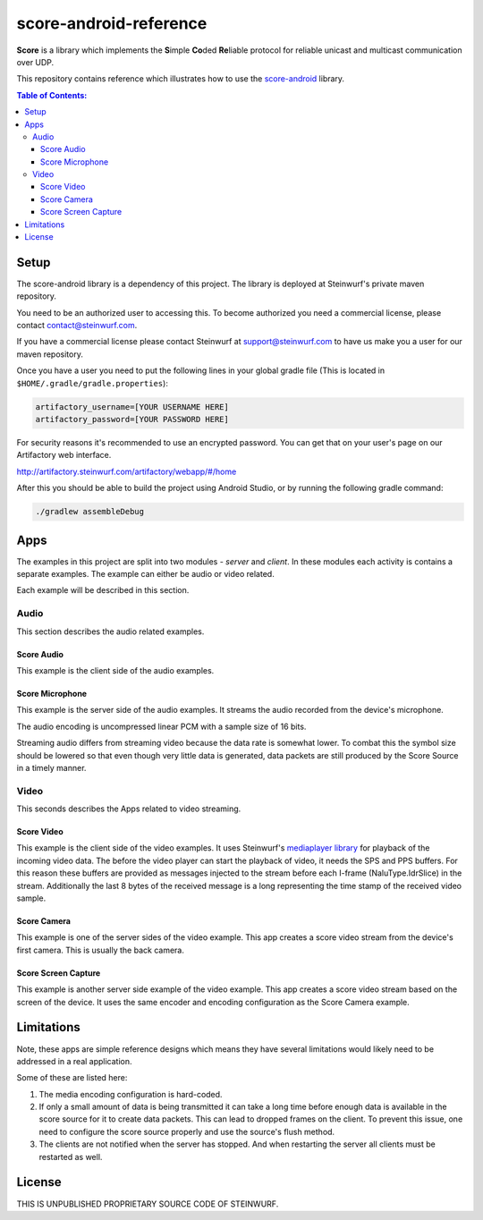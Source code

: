 =======================
score-android-reference
=======================
|buildbot|

**Score** is a library which implements the
**S**\ imple **Co**\ ded **Re**\ liable protocol for reliable unicast and
multicast communication over UDP.

This repository contains reference which illustrates how to use the
`score-android <https://github.com/steinwurf/score-android>`_ library.


.. contents:: Table of Contents:
   :local:

Setup
=====
The score-android library is a dependency of this project.
The library is deployed at Steinwurf's private maven repository.

You need to be an authorized user to accessing this.
To become authorized you need a commercial license, please contact
contact@steinwurf.com.

If you have a commercial license please contact Steinwurf at
support@steinwurf.com to have us make you a user for our maven repository.

Once you have a user you need to put the following lines in your global gradle
file (This is located in ``$HOME/.gradle/gradle.properties``):

.. code-block:: groovy

    artifactory_username=[YOUR USERNAME HERE]
    artifactory_password=[YOUR PASSWORD HERE]

For security reasons it's recommended to use an encrypted password.
You can get that on your user's page on our Artifactory web interface.

http://artifactory.steinwurf.com/artifactory/webapp/#/home

After this you should be able to build the project using Android Studio, or by
running the following gradle command:

.. code-block:: cmd

    ./gradlew assembleDebug

Apps
====
The examples in this project are split into two modules - `server` and `client`.
In these modules each activity is contains a separate examples. The example can
either be audio or video related.

Each example will be described in this section.

Audio
-----
This section describes the audio related examples.

Score Audio
...........

|Score Audio|

|API-14|

This example is the client side of the audio examples.

Score Microphone
................

|Score Microphone|

|API-14|

This example is the server side of the audio examples. It streams the audio
recorded from the device's microphone.

The audio encoding is uncompressed linear PCM with a sample size of 16 bits.

Streaming audio differs from streaming video because the data rate is
somewhat lower. To combat this the symbol size should be lowered so that even
though very little data is generated, data packets are still produced by
the Score Source in a timely manner.

Video
-----
This seconds describes the Apps related to video streaming.

Score Video
...........

|Score Video|

|API-16|

This example is the client side of the video examples.
It uses Steinwurf's `mediaplayer library <https://github.com/steinwurf/mediaplayer-android>`_ for playback of the incoming video data.
The before the video player can start the playback of video, it needs the SPS
and PPS buffers. For this reason these buffers are provided as messages injected
to the stream before each I-frame (NaluType.IdrSlice) in the stream.
Additionally the last 8 bytes of the received message is a long representing the
time stamp of the received video sample.

Score Camera
............

|Score Camera|

|API-21|

This example is one of the server sides of the video example. This app creates a
score video stream from the device's first camera. This is usually the back
camera.

Score Screen Capture
....................

|Score Screen Capture|

|API-21|

This example is another server side example of the video example.
This app creates a score video stream based on the screen of the device.
It uses the same encoder and encoding configuration as the Score Camera example.

Limitations
===========
Note, these apps are simple reference designs which means they have several
limitations would likely need to be addressed in a real application.

Some of these are listed here:

#. The media encoding configuration is hard-coded.
#. If only a small amount of data is being transmitted it can take a long time
   before enough data is available in the score source for it to create data
   packets. This can lead to dropped frames on the client.
   To prevent this issue, one need to configure the score source properly and
   use the source's flush method.
#. The clients are not notified when the server has stopped. And when restarting
   the server all clients must be restarted as well.

License
=======
THIS IS UNPUBLISHED PROPRIETARY SOURCE CODE OF STEINWURF.

.. |buildbot| image:: http://buildbot.steinwurf.dk/svgstatus?project=score-android-reference
    :target: http://buildbot.steinwurf.dk/stats?projects=score-android-reference

.. |API-14| image:: https://img.shields.io/badge/API-14%2B-brightgreen.svg?style=flat
    :target: https://android-arsenal.com/api?level=14

.. |API-16| image:: https://img.shields.io/badge/API-16%2B-brightgreen.svg?style=flat
    :target: https://android-arsenal.com/api?level=16

.. |API-21| image:: https://img.shields.io/badge/API-21%2B-brightgreen.svg?style=flat
    :target: https://android-arsenal.com/api?level=21

.. |Score Video| image:: https://github.com/steinwurf/score-android-reference/raw/master/client/src/main/res/mipmap-mdpi/ic_launcher_round.png
    :width: 24
    :target: https://github.com/steinwurf/score-android-reference/blob/master/client/src/main/java/com/steinwurf/score/client_reference/video/VideoClientActivity.java

.. |Score Screen Capture| image:: https://github.com/steinwurf/score-android-reference/raw/master/server/src/main/res/mipmap-mdpi/ic_launcher1_round.png
    :width: 24
    :target: https://github.com/steinwurf/score-android-reference/blob/master/server/src/main/java/com/steinwurf/score/server_reference/video/ScreenCaptureActivity.java

.. |Score Camera| image:: https://github.com/steinwurf/score-android-reference/raw/master/server/src/main/res/mipmap-mdpi/ic_launcher2_round.png
    :width: 24
    :target: https://github.com/steinwurf/score-android-reference/blob/master/server/src/main/java/com/steinwurf/score/server_reference/video/CameraActivity.java

.. |Score Audio| image:: https://github.com/steinwurf/score-android-reference/raw/master/client/src/main/res/mipmap-mdpi/ic_launcher2_round.png
    :width: 24
    :target: https://github.com/steinwurf/score-android-reference/blob/master/client/src/main/java/com/steinwurf/score/client_reference/audio/AudioClientActivity.java

.. |Score Microphone| image:: https://github.com/steinwurf/score-android-reference/raw/master/server/src/main/res/mipmap-mdpi/ic_launcher3_round.png
    :width: 24
    :target: https://github.com/steinwurf/score-android-reference/blob/master/server/src/main/java/com/steinwurf/score/server_reference/audio/MicrophoneActivity.java
